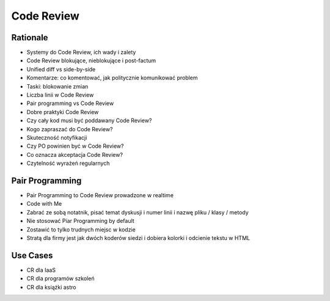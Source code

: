Code Review
===========


Rationale
---------
* Systemy do Code Review, ich wady i zalety
* Code Review blokujące, nieblokujące i post-factum
* Unified diff vs side-by-side
* Komentarze: co komentować, jak politycznie komunikować problem
* Taski: blokowanie zmian
* Liczba linii w Code Review
* Pair programming vs Code Review
* Dobre praktyki Code Review
* Czy cały kod musi być poddawany Code Review?
* Kogo zapraszać do Code Review?
* Skuteczność notyfikacji
* Czy PO powinien być w Code Review?
* Co oznacza akceptacja Code Review?
* Czytelność wyrażeń regularnych


Pair Programming
----------------
* Pair Programming to Code Review prowadzone w realtime
* Code with Me
* Zabrać ze sobą notatnik, pisać temat dyskusji i numer linii i nazwę pliku / klasy / metody
* Nie stosować Piar Programming by default
* Zostawić to tylko trudnych miejsc w kodzie
* Stratą dla firmy jest jak dwóch koderów siedzi i dobiera kolorki i odcienie tekstu w HTML


Use Cases
---------
* CR dla IaaS
* CR dla programów szkoleń
* CR dla książki astro
